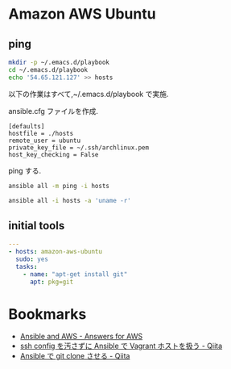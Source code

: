 * Amazon AWS Ubuntu

** ping
#+begin_src bash
mkdir -p ~/.emacs.d/playbook
cd ~/.emacs.d/playbook
echo '54.65.121.127' >> hosts
#+end_src

   以下の作業はすべて,~/.emacs.d/playbook で実施.

   ansible.cfg ファイルを作成.

   #+begin_src text
   [defaults]
   hostfile = ./hosts
   remote_user = ubuntu
   private_key_file = ~/.ssh/archlinux.pem
   host_key_checking = False
   #+end_src

   ping する.

#+begin_src bash :results raw :export both 
ansible all -m ping -i hosts
#+end_src

#+RESULTS:
54.65.121.127 | success >> {
    "changed": false, 
    "ping": "pong"
}

#+begin_src bash :results raw :export both 
ansible all -i hosts -a 'uname -r'
#+end_src

#+RESULTS:
54.65.121.127 | success | rc=0 >>
3.13.0-36-generic

** initial tools

#+begin_src yaml :tangle yes
---
- hosts: amazon-aws-ubuntu
  sudo: yes
  tasks:
    - name: "apt-get install git"
      apt: pkg=git    
#+end_src

* Bookmarks
  - [[http://answersforaws.com/episodes/2-ansible-and-aws/][Ansible and AWS - Answers for AWS]]
  - [[http://qiita.com/janus_wel/items/faac04f2ec2cdb50d074][ssh config を汚さずに Ansible で Vagrant ホストを扱う - Qiita]]
  - [[http://qiita.com/seizans/items/f5f052aec1592c47767f][Ansible で git clone させる - Qiita]]
